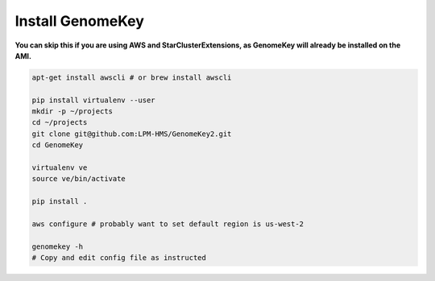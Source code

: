 .. _install:

Install GenomeKey
======================

**You can skip this if you are using AWS and StarClusterExtensions, as GenomeKey will already be installed on the AMI.**

.. code-block:: bash

    apt-get install awscli # or brew install awscli

    pip install virtualenv --user
    mkdir -p ~/projects
    cd ~/projects
    git clone git@github.com:LPM-HMS/GenomeKey2.git
    cd GenomeKey

    virtualenv ve
    source ve/bin/activate

    pip install .

    aws configure # probably want to set default region is us-west-2

    genomekey -h
    # Copy and edit config file as instructed




